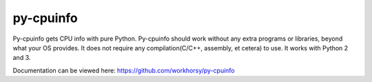 py-cpuinfo
==========


Py-cpuinfo gets CPU info with pure Python. Py-cpuinfo should work
without any extra programs or libraries, beyond what your OS provides.
It does not require any compilation(C/C++, assembly, et cetera) to use.
It works with Python 2 and 3.

Documentation can be viewed here: https://github.com/workhorsy/py-cpuinfo
